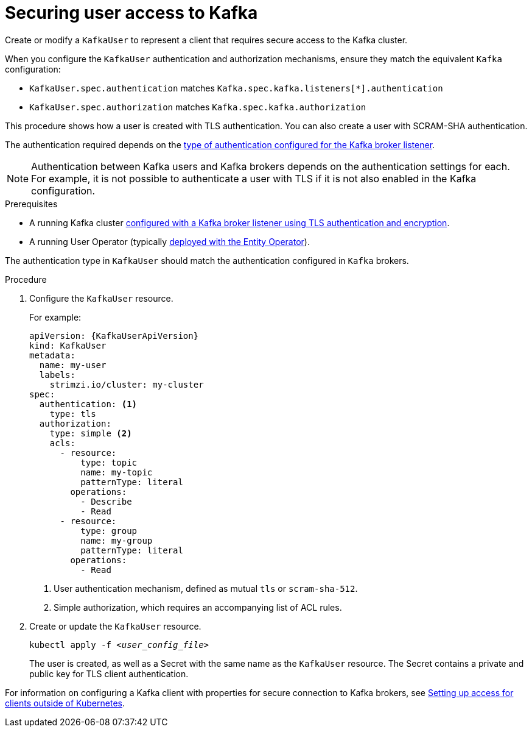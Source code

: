 // Module included in the following assemblies:
//
// assembly-using-the-user-operator.adoc

[id='proc-configuring-secure-kafka-user-{context}']
= Securing user access to Kafka

[role="_abstract"]
Create or modify a `KafkaUser` to represent a client that requires secure access to the Kafka cluster.

When you configure the `KafkaUser` authentication and authorization mechanisms, ensure they match the equivalent `Kafka` configuration:

* `KafkaUser.spec.authentication` matches `Kafka.spec.kafka.listeners[*].authentication`
* `KafkaUser.spec.authorization` matches `Kafka.spec.kafka.authorization`

This procedure shows how a user is created with TLS authentication.
You can also create a user with SCRAM-SHA authentication.

The authentication required depends on the xref:con-securing-kafka-authentication-{context}[type of authentication configured for the Kafka broker listener].

NOTE: Authentication between Kafka users and Kafka brokers depends on the authentication settings for each.
For example, it is not possible to authenticate a user with TLS if it is not also enabled in the Kafka configuration.

.Prerequisites

* A running Kafka cluster xref:con-mutual-tls-authentication-{context}[configured with a Kafka broker listener using TLS authentication and encryption].
* A running User Operator (typically xref:assembly-kafka-entity-operator-str[deployed with the Entity Operator]).

The authentication type in `KafkaUser` should match the authentication configured in `Kafka` brokers.

.Procedure

. Configure the `KafkaUser` resource.
+
For example:
+
[source,yaml,subs="attributes+"]
----
apiVersion: {KafkaUserApiVersion}
kind: KafkaUser
metadata:
  name: my-user
  labels:
    strimzi.io/cluster: my-cluster
spec:
  authentication: <1>
    type: tls
  authorization:
    type: simple <2>
    acls:
      - resource:
          type: topic
          name: my-topic
          patternType: literal
        operations:
          - Describe
          - Read
      - resource:
          type: group
          name: my-group
          patternType: literal
        operations:
          - Read
----
<1> User authentication mechanism, defined as mutual `tls` or `scram-sha-512`.
<2> Simple authorization, which requires an accompanying list of ACL rules.

. Create or update the `KafkaUser` resource.
+
[source,shell,subs=+quotes]
kubectl apply -f _<user_config_file>_
+
The user is created, as well as a Secret with the same name as the `KafkaUser` resource.
The Secret contains a private and public key for TLS client authentication.

For information on configuring a Kafka client with properties for secure connection to Kafka brokers, see link:{BookURLDeploying}#setup-external-clients-str[Setting up access for clients outside of Kubernetes^].
